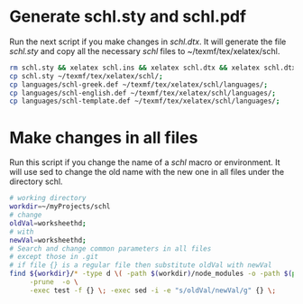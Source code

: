 # ######################################################################
# Some notes and usefull bash scripts for the package
#			schl
# 
# Tassos Tsesmetzis -- June 2020
# ######################################################################

* *Generate schl.sty and schl.pdf*
Run the next script if you make changes in /schl.dtx/. It will generate
the file /schl.sty/ and copy all the necessary /schl/ files to ~/texmf/tex/xelatex/schl.
  #+begin_src sh
   rm schl.sty && xelatex schl.ins && xelatex schl.dtx && xelatex schl.dtx;
   cp schl.sty ~/texmf/tex/xelatex/schl/;
   cp languages/schl-greek.def ~/texmf/tex/xelatex/schl/languages/;
   cp languages/schl-english.def ~/texmf/tex/xelatex/schl/languages/;
   cp languages/schl-template.def ~/texmf/tex/xelatex/schl/languages/;
  #+end_src

* *Make changes in all files*
Run this script if you change the name of a /schl/ macro or environment. It will use 
sed to change the old name with the new one in all files under the directory schl. 
  #+begin_src bash
   # working directory
   workdir=~/myProjects/schl
   # change
   oldVal=worksheethd;
   # with
   newVal=worksheethd;
   # Search and change common parameters in all files
   # except those in .git
   # if file {} is a regular file then substitute oldVal with newVal
   find ${workdir}/* -type d \( -path $(workdir)/node_modules -o -path $(pwd)/.git \) \
        -prune  -o \
        -exec test -f {} \; -exec sed -i -e "s/oldVal/newVal/g" {} \;
  #+end_src
